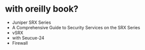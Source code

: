 * with oreilly book?

- Juniper SRX Series
- A Comprehensive Guide to Security Services on the SRX Series
- vSRX
- with Seucue-24
- Firewall
